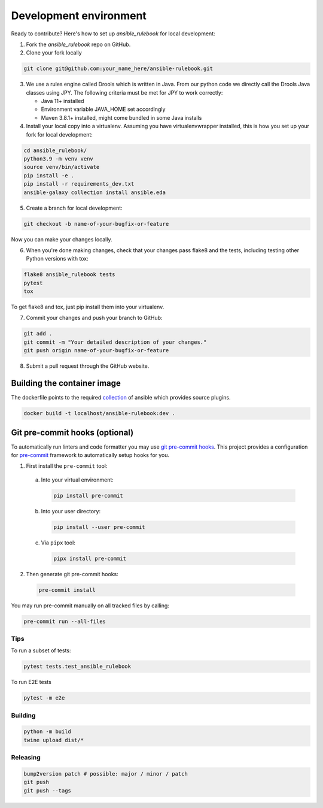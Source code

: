 Development environment
=======================

Ready to contribute? Here's how to set up `ansible_rulebook` for local development:

1. Fork the `ansible_rulebook` repo on GitHub.
2. Clone your fork locally

.. code-block:: console

    git clone git@github.com:your_name_here/ansible-rulebook.git

3. We use a rules engine called Drools which is written in Java. From our python code
   we directly call the Drools Java classes using JPY. The following criteria must be
   met for JPY to work correctly:

   * Java 11+ installed
   * Environment variable JAVA_HOME set accordingly
   * Maven 3.8.1+ installed, might come bundled in some Java installs


4. Install your local copy into a virtualenv. Assuming you have virtualenvwrapper installed, this is how you set up your fork for local development:

.. code-block:: console

    cd ansible_rulebook/
    python3.9 -m venv venv
    source venv/bin/activate
    pip install -e .
    pip install -r requirements_dev.txt
    ansible-galaxy collection install ansible.eda

5. Create a branch for local development:

.. code-block:: console

    git checkout -b name-of-your-bugfix-or-feature

Now you can make your changes locally.

6. When you're done making changes, check that your changes pass flake8 and the
   tests, including testing other Python versions with tox:

.. code-block:: console

    flake8 ansible_rulebook tests
    pytest
    tox

To get flake8 and tox, just pip install them into your virtualenv.

7. Commit your changes and push your branch to GitHub:

.. code-block:: console

    git add .
    git commit -m "Your detailed description of your changes."
    git push origin name-of-your-bugfix-or-feature

8. Submit a pull request through the GitHub website.



Building the container image
~~~~~~~~~~~~~~~~~~~~~~~~~~~~~~~

The dockerfile points to the required collection_ of ansible which provides source plugins.

.. _collection: https://github.com/ansible/event-driven-ansible

.. code-block:: console

    docker build -t localhost/ansible-rulebook:dev .



Git pre-commit hooks (optional)
~~~~~~~~~~~~~~~~~~~~~~~~~~~~~~~

To automatically run linters and code formatter you may use
`git pre-commit hooks <https://git-scm.com/book/en/v2/Customizing-Git-Git-Hooks>`_.
This project provides a configuration for `pre-commit <https://pre-commit.com/>`_
framework to automatically setup hooks for you.

1. First install the ``pre-commit`` tool:

  a. Into your virtual environment:

     .. code-block:: console

         pip install pre-commit

  b. Into your user directory:

     .. code-block:: console

         pip install --user pre-commit

  c. Via ``pipx`` tool:

     .. code-block:: console

         pipx install pre-commit

2. Then generate git pre-commit hooks:

  .. code-block:: console

      pre-commit install

You may run pre-commit manually on all tracked files by calling:

.. code-block:: console

    pre-commit run --all-files


Tips
----

To run a subset of tests:

.. code-block:: console

    pytest tests.test_ansible_rulebook



To run E2E tests

.. code-block:: console

    pytest -m e2e


Building
---------

.. code-block:: console

    python -m build
    twine upload dist/*

Releasing
---------


.. code-block:: console

    bump2version patch # possible: major / minor / patch
    git push
    git push --tags




